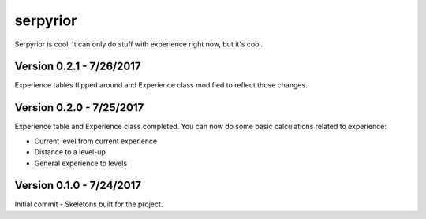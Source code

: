 serpyrior
=========

Serpyrior is cool. It can only do stuff with experience right now, but it's cool.


Version 0.2.1 - 7/26/2017
~~~~~~~~~~~~~~~~~~~~~~~
Experience tables flipped around and Experience class modified to reflect those changes.

Version 0.2.0 - 7/25/2017
~~~~~~~~~~~~~~~~~~~~~~~
Experience table and Experience class completed. You can now do some basic
calculations related to experience:

- Current level from current experience

- Distance to a level-up

- General experience to levels

Version 0.1.0 - 7/24/2017
~~~~~~~~~~~~~~~~~~~~~~~~~
Initial commit - Skeletons built for the project.

